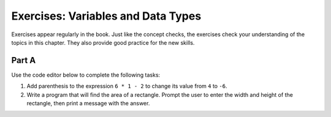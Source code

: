 Exercises: Variables and Data Types
===================================

Exercises appear regularly in the book. Just like the concept checks, the
exercises check your understanding of the topics in this chapter. They
also provide good practice for the new skills.

Part A
------

Use the code editor below to complete the following tasks:

#. Add parenthesis to the expression ``6 * 1 - 2`` to change its value from
   ``4`` to ``-6``.
#. Write a program that will find the area of a rectangle. Prompt the user to
   enter the width and height of the rectangle, then print a message with the
   answer.
